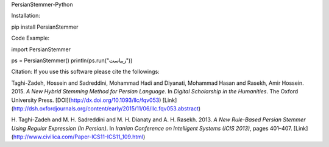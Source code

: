 PersianStemmer-Python

Installation:

pip install PersianStemmer

Code Example:

import PersianStemmer

ps = PersianStemmer()
println(ps.run("زیباست"))

Citation:
If you use this software please cite the followings:

Taghi-Zadeh, Hossein and Sadreddini, Mohammad Hadi and Diyanati, Mohammad Hasan and Rasekh, Amir Hossein. 2015. *A New Hybrid Stemming Method for Persian Language*. In *Digital Scholarship in the Humanities*. The Oxford University Press.
[DOI](http://dx.doi.org/10.1093/llc/fqv053)
[Link](http://dsh.oxfordjournals.org/content/early/2015/11/06/llc.fqv053.abstract)

H. Taghi-Zadeh and M. H. Sadreddini and M. H. Dianaty and A. H. Rasekh. 2013. *A New Rule-Based Persian Stemmer Using Regular Expression (In Persian)*. In *Iranian Conference on Intelligent Systems (ICIS 2013)*, pages 401–407.
[Link](http://www.civilica.com/Paper-ICS11-ICS11_109.html)
